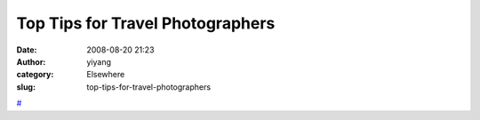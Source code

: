 Top Tips for Travel Photographers
#################################
:date: 2008-08-20 21:23
:author: yiyang
:category: Elsewhere
:slug: top-tips-for-travel-photographers

`#`_

.. _#: http://fyi.oreilly.com/2008/08/so-you-want-to-be-a-travel-pho.html
